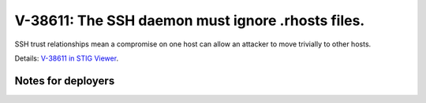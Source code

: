 V-38611: The SSH daemon must ignore .rhosts files.
--------------------------------------------------

SSH trust relationships mean a compromise on one host can allow an attacker to
move trivially to other hosts.

Details: `V-38611 in STIG Viewer`_.

.. _V-38611 in STIG Viewer: https://www.stigviewer.com/stig/red_hat_enterprise_linux_6/2015-05-26/finding/V-38611

Notes for deployers
~~~~~~~~~~~~~~~~~~~
